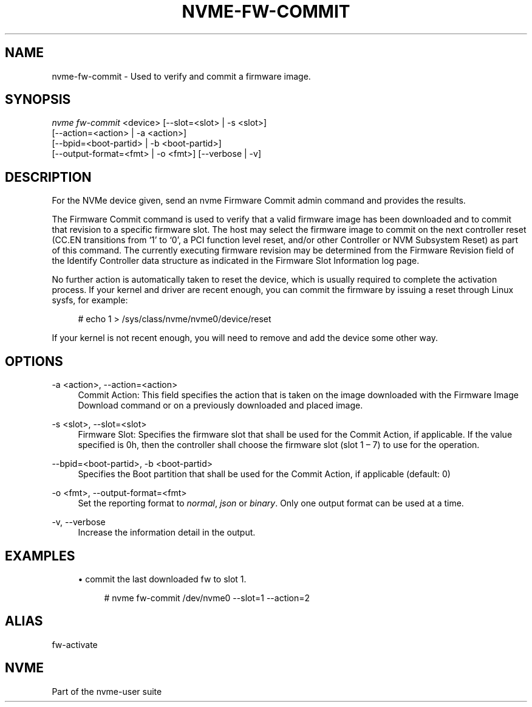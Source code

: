 '\" t
.\"     Title: nvme-fw-commit
.\"    Author: [FIXME: author] [see http://www.docbook.org/tdg5/en/html/author]
.\" Generator: DocBook XSL Stylesheets vsnapshot <http://docbook.sf.net/>
.\"      Date: 12/21/2023
.\"    Manual: NVMe Manual
.\"    Source: NVMe
.\"  Language: English
.\"
.TH "NVME\-FW\-COMMIT" "1" "12/21/2023" "NVMe" "NVMe Manual"
.\" -----------------------------------------------------------------
.\" * Define some portability stuff
.\" -----------------------------------------------------------------
.\" ~~~~~~~~~~~~~~~~~~~~~~~~~~~~~~~~~~~~~~~~~~~~~~~~~~~~~~~~~~~~~~~~~
.\" http://bugs.debian.org/507673
.\" http://lists.gnu.org/archive/html/groff/2009-02/msg00013.html
.\" ~~~~~~~~~~~~~~~~~~~~~~~~~~~~~~~~~~~~~~~~~~~~~~~~~~~~~~~~~~~~~~~~~
.ie \n(.g .ds Aq \(aq
.el       .ds Aq '
.\" -----------------------------------------------------------------
.\" * set default formatting
.\" -----------------------------------------------------------------
.\" disable hyphenation
.nh
.\" disable justification (adjust text to left margin only)
.ad l
.\" -----------------------------------------------------------------
.\" * MAIN CONTENT STARTS HERE *
.\" -----------------------------------------------------------------
.SH "NAME"
nvme-fw-commit \- Used to verify and commit a firmware image\&.
.SH "SYNOPSIS"
.sp
.nf
\fInvme fw\-commit\fR <device> [\-\-slot=<slot> | \-s <slot>]
                        [\-\-action=<action> | \-a <action>]
                        [\-\-bpid=<boot\-partid> | \-b <boot\-partid>]
                        [\-\-output\-format=<fmt> | \-o <fmt>] [\-\-verbose | \-v]
.fi
.SH "DESCRIPTION"
.sp
For the NVMe device given, send an nvme Firmware Commit admin command and provides the results\&.
.sp
The Firmware Commit command is used to verify that a valid firmware image has been downloaded and to commit that revision to a specific firmware slot\&. The host may select the firmware image to commit on the next controller reset (CC\&.EN transitions from \(oq1\(cq to \(oq0\(cq, a PCI function level reset, and/or other Controller or NVM Subsystem Reset) as part of this command\&. The currently executing firmware revision may be determined from the Firmware Revision field of the Identify Controller data structure as indicated in the Firmware Slot Information log page\&.
.sp
No further action is automatically taken to reset the device, which is usually required to complete the activation process\&. If your kernel and driver are recent enough, you can commit the firmware by issuing a reset through Linux sysfs, for example:
.sp
.if n \{\
.RS 4
.\}
.nf
 # echo 1 > /sys/class/nvme/nvme0/device/reset
.fi
.if n \{\
.RE
.\}
.sp
If your kernel is not recent enough, you will need to remove and add the device some other way\&.
.SH "OPTIONS"
.PP
\-a <action>, \-\-action=<action>
.RS 4
Commit Action: This field specifies the action that is taken on the image downloaded with the Firmware Image Download command or on a previously downloaded and placed image\&.
.TS
allbox tab(:);
lt lt
lt lt
lt lt
lt lt
lt lt
lt lt
lt lt.
T{
Value
T}:T{
Definition
T}
T{
0
T}:T{
Downloaded image replaces the image indicated by the Firmware Slot field\&. This image is not activated\&.
T}
T{
1
T}:T{
Downloaded image replaces the image indicated by the Firmware Slot field\&. This image is activated at the next reset\&.
T}
T{
2
T}:T{
The image indicated by the Firmware Slot field is activated at the next reset\&.
T}
T{
3
T}:T{
The image specified by the Firmware Slot field is requested to be activated immediately without reset\&.
T}
T{
6
T}:T{
Downloaded image replaces the Boot Partition specified by the Boot Partition ID field\&.
T}
T{
7
T}:T{
Mark the Boot Partition specified in the BPID field as active and update BPINFO\&.ABPID\&.
T}
.TE
.sp 1
.RE
.PP
\-s <slot>, \-\-slot=<slot>
.RS 4
Firmware Slot: Specifies the firmware slot that shall be used for the Commit Action, if applicable\&. If the value specified is 0h, then the controller shall choose the firmware slot (slot 1 \(en 7) to use for the operation\&.
.RE
.PP
\-\-bpid=<boot\-partid>, \-b <boot\-partid>
.RS 4
Specifies the Boot partition that shall be used for the Commit Action, if applicable (default: 0)
.RE
.PP
\-o <fmt>, \-\-output\-format=<fmt>
.RS 4
Set the reporting format to
\fInormal\fR,
\fIjson\fR
or
\fIbinary\fR\&. Only one output format can be used at a time\&.
.RE
.PP
\-v, \-\-verbose
.RS 4
Increase the information detail in the output\&.
.RE
.SH "EXAMPLES"
.sp
.RS 4
.ie n \{\
\h'-04'\(bu\h'+03'\c
.\}
.el \{\
.sp -1
.IP \(bu 2.3
.\}
commit the last downloaded fw to slot 1\&.
.sp
.if n \{\
.RS 4
.\}
.nf
# nvme fw\-commit /dev/nvme0 \-\-slot=1 \-\-action=2
.fi
.if n \{\
.RE
.\}
.RE
.SH "ALIAS"
.sp
fw\-activate
.SH "NVME"
.sp
Part of the nvme\-user suite
